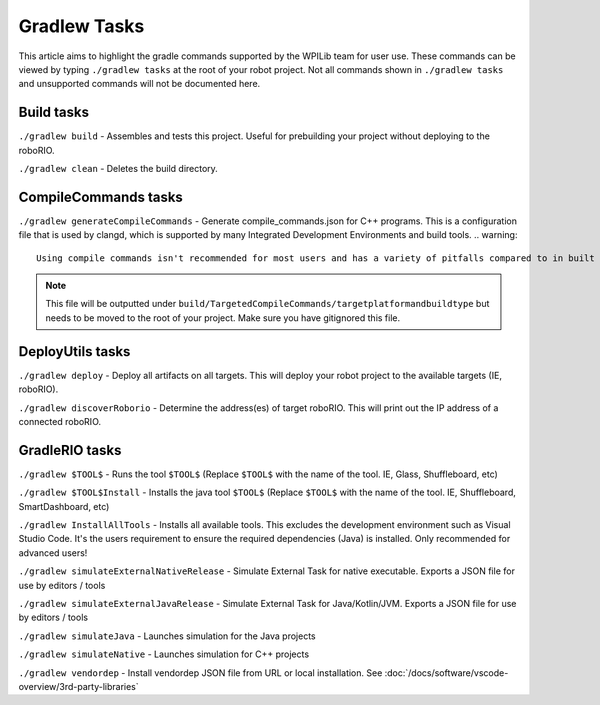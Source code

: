 Gradlew Tasks
=============

This article aims to highlight the gradle commands supported by the WPILib team for user use. These commands can be viewed by typing ``./gradlew tasks`` at the root of your robot project. Not all commands shown in ``./gradlew tasks`` and unsupported commands will not be documented here.

Build tasks
-----------

``./gradlew build`` - Assembles and tests this project. Useful for prebuilding your project without deploying to the roboRIO.

``./gradlew clean`` - Deletes the build directory.

CompileCommands tasks
---------------------

``./gradlew generateCompileCommands`` - Generate compile_commands.json for C++ programs. This is a configuration file that is used by clangd, which is supported by many Integrated Development Environments and build tools.
.. warning::
    Using compile commands isn't recommended for most users and has a variety of pitfalls compared to in built intellisense.
.. note::
    This file will be outputted under ``build/TargetedCompileCommands/targetplatformandbuildtype`` but needs to be moved to the root of your project. Make sure you have gitignored this file.

DeployUtils tasks
-------------------

``./gradlew deploy`` - Deploy all artifacts on all targets. This will deploy your robot project to the available targets (IE, roboRIO).

``./gradlew discoverRoborio`` - Determine the address(es) of target roboRIO. This will print out the IP address of a connected roboRIO.

GradleRIO tasks
---------------

``./gradlew $TOOL$`` - Runs the tool ``$TOOL$`` (Replace ``$TOOL$`` with the name of the tool. IE, Glass, Shuffleboard, etc)

``./gradlew $TOOL$Install`` - Installs the java tool ``$TOOL$`` (Replace ``$TOOL$`` with the name of the tool. IE, Shuffleboard, SmartDashboard, etc)

``./gradlew InstallAllTools`` - Installs all available tools. This excludes the development environment such as Visual Studio Code. It's the users requirement to ensure the required dependencies (Java) is installed. Only recommended for advanced users!

``./gradlew simulateExternalNativeRelease`` - Simulate External Task for native executable. Exports a JSON file for use by editors / tools

``./gradlew simulateExternalJavaRelease`` - Simulate External Task for Java/Kotlin/JVM. Exports a JSON file for use by editors / tools

``./gradlew simulateJava`` - Launches simulation for the Java projects

``./gradlew simulateNative`` - Launches simulation for C++ projects

``./gradlew vendordep`` - Install vendordep JSON file from URL or local installation. See :doc:`/docs/software/vscode-overview/3rd-party-libraries`
